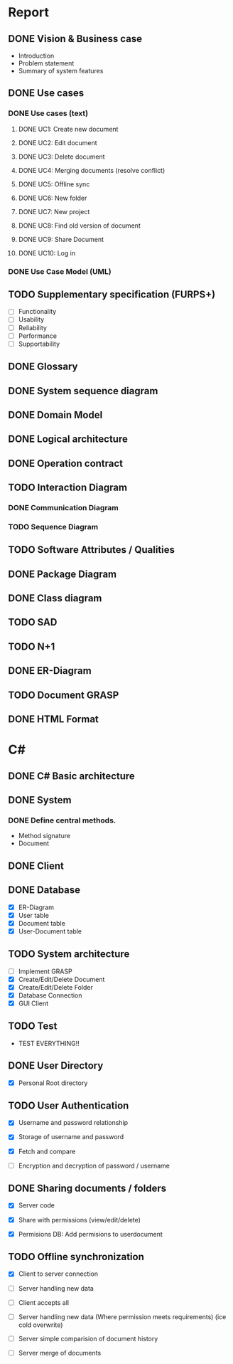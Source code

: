 * Report
** DONE Vision & Business case
   CLOSED: [2012-11-21 Wed 13:00]
   - Introduction
   - Problem statement
   - Summary of system features
** DONE Use cases
   CLOSED: [2012-12-16 Sun 01:34]
*** DONE Use cases (text)
    CLOSED: [2012-12-16 Sun 01:34]
**** DONE UC1: Create new document
     CLOSED: [2012-11-21 Wed 13:00]
**** DONE UC2: Edit document
     CLOSED: [2012-11-21 Wed 13:00]
**** DONE UC3: Delete document
     CLOSED: [2012-11-22 Thu 11:45]
**** DONE UC4: Merging documents (resolve conflict)
     CLOSED: [2012-12-16 Sun 01:21]
**** DONE UC5: Offline sync
     CLOSED: [2012-11-22 Thu 11:45]
**** DONE UC6: New folder
     CLOSED: [2012-11-22 Thu 12:47]
**** DONE UC7: New project
     CLOSED: [2012-11-22 Thu 13:05]
**** DONE UC8: Find old version of document
     CLOSED: [2012-12-16 Sun 01:33]
**** DONE UC9: Share Document
     CLOSED: [2012-12-16 Sun 01:26]
**** DONE UC10: Log in
     CLOSED: [2012-12-16 Sun 01:27]
*** DONE Use Case Model (UML)
    CLOSED: [2012-11-22 Thu 12:47]
** TODO Supplementary specification (FURPS+)
   - [ ] Functionality
   - [ ] Usability
   - [ ] Reliability
   - [ ] Performance
   - [ ] Supportability
** DONE Glossary
   CLOSED: [2012-11-21 Wed 13:01]
** DONE System sequence diagram
   CLOSED: [2012-11-22 Thu 12:05]

** DONE Domain Model
   CLOSED: [2012-11-21 Wed 13:29]

** DONE Logical architecture
   CLOSED: [2012-11-21 Wed 13:58]

** DONE Operation contract
   CLOSED: [2012-11-22 Thu 12:47]
** TODO Interaction Diagram
*** DONE Communication Diagram
    CLOSED: [2012-11-27 Tue 11:30]
*** TODO Sequence Diagram
** TODO Software Attributes / Qualities
** DONE Package Diagram
   CLOSED: [2012-11-23 Fri 15:16]
** DONE Class diagram
   CLOSED: [2012-11-23 Fri 15:17]
** TODO SAD
** TODO N+1
** DONE ER-Diagram
   CLOSED: [2012-12-12 Wed 18:17]
** TODO Document GRASP
** DONE HTML Format
   CLOSED: [2012-12-12 Wed 18:17]
* C#
** DONE C# Basic architecture
   CLOSED: [2012-11-22 Thu 14:11]
** DONE System
   CLOSED: [2012-11-27 Tue 11:56]
*** DONE Define central methods.
    CLOSED: [2012-12-13 Thu 10:17]
    - Method signature
    - Document
** DONE Client
   CLOSED: [2012-12-12 Wed 18:18]
** DONE Database
   CLOSED: [2012-12-16 Sun 01:42]
   - [X] ER-Diagram
   - [X] User table
   - [X] Document table
   - [X] User-Document table
** TODO System architecture
   - [ ] Implement GRASP
   - [X] Create/Edit/Delete Document
   - [X] Create/Edit/Delete Folder
   - [X] Database Connection
   - [X] GUI Client
** TODO Test
   - TEST EVERYTHING!!
** DONE User Directory
   CLOSED: [2012-12-16 Sun 01:42]
   - [X] Personal Root directory
** TODO User Authentication
   - [X] Username and password relationship

   - [X] Storage of username and password
   - [X] Fetch and compare

   - [ ] Encryption and decryption of password / username
** DONE Sharing documents / folders
   CLOSED: [2012-12-16 Sun 01:42]
   - [X] Server code

   - [X] Share with permissions (view/edit/delete)
   - [X] Permisions DB: Add permisions to userdocument
** TODO Offline synchronization
   - [X] Client to server connection
   - [ ] Server handling new data
   - [ ] Client accepts all

   - [ ] Server handling new data (Where permission meets requirements) (ice cold overwrite)

   - [ ] Server simple comparision of document history

   - [ ] Server merge of documents
